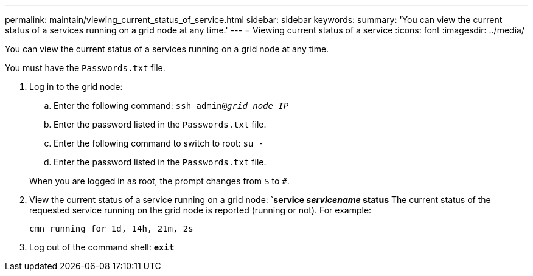 ---
permalink: maintain/viewing_current_status_of_service.html
sidebar: sidebar
keywords:
summary: 'You can view the current status of a services running on a grid node at any time.'
---
= Viewing current status of a service
:icons: font
:imagesdir: ../media/

[.lead]
You can view the current status of a services running on a grid node at any time.

You must have the `Passwords.txt` file.

. Log in to the grid node:
 .. Enter the following command: `ssh admin@_grid_node_IP_`
 .. Enter the password listed in the `Passwords.txt` file.
 .. Enter the following command to switch to root: `su -`
 .. Enter the password listed in the `Passwords.txt` file.

+
When you are logged in as root, the prompt changes from `$` to `#`.
. View the current status of a service running on a grid node: `*service _servicename_ status*
The current status of the requested service running on the grid node is reported (running or not). For example:
+
----
cmn running for 1d, 14h, 21m, 2s
----

. Log out of the command shell: `*exit*`
